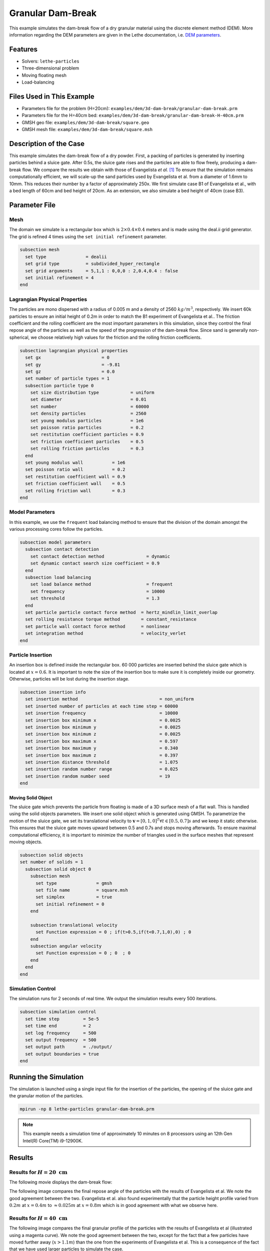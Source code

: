 ==================================
Granular Dam-Break
==================================

This example simulates the dam-break flow of a dry granular material using the discrete element method (DEM). More information regarding the DEM parameters are given in the Lethe documentation, i.e. `DEM parameters <../../../parameters/dem/dem.html>`_.


----------------------------------
Features
----------------------------------
- Solvers: ``lethe-particles``
- Three-dimensional problem
- Moving floating mesh
- Load-balancing


----------------------------
Files Used in This Example
----------------------------

- Parameters file for the problem (H=20cm): ``examples/dem/3d-dam-break/granular-dam-break.prm``
- Parameters file for the H=40cm bed: ``examples/dem/3d-dam-break/granular-dam-break-H-40cm.prm``
- GMSH geo file: ``examples/dem/3d-dam-break/square.geo``
- GMSH mesh file: ``examples/dem/3d-dam-break/square.msh``


-----------------------
Description of the Case
-----------------------

This example simulates the dam-break flow of a dry powder. First, a packing of particles is generated by inserting particles behind a sluice gate. After 0.5s, the sluice gate rises and the particles are able to flow freely, producing a dam-break flow. We compare the results we obtain with those of Evangelista *et al.* `[1] <https://www.researchgate.net/profile/Stefania-Evangelista/publication/268486214_Dam-break_dry_granular_flows_Experimental_and_numerical_analysis/links/54e2ff590cf2c3e7d2d523a6/Dam-break-dry-granular-flows-Experimental-and-numerical-analysis.pdf>`_ To ensure that the simulation remains computationally efficient, we will scale-up the sand particles used by Evangelista et al. from a diameter of 1.6mm to 10mm. This reduces their number by a factor of approximately 250x. We first simulate case B1 of Evangelista et al., with a bed length of 60cm and bed height of 20cm. As an extension, we also simulate a bed height of 40cm (case B3).


--------------
Parameter File
--------------

Mesh
~~~~~

The domain we simulate is a rectangular box which is :math:`2\times0.4\times0.4` meters and is made using the deal.ii grid generator.  The grid is refined 4 times using the ``set initial refinement`` parameter.

.. code-block:: text

  subsection mesh
    set type               = dealii
    set grid type          = subdivided_hyper_rectangle
    set grid arguments     = 5,1,1 : 0,0,0 : 2,0.4,0.4 : false
    set initial refinement = 4
  end

Lagrangian Physical Properties
~~~~~~~~~~~~~~~~~~~~~~~~~~~~~~~

The particles are mono dispersed with a radius of 0.005 m and a density of 2560 :math:`kg/m^3`, respectively. We insert 60k particles to ensure an initial height of 0.2m in order to match the B1 experiment of Evangelista et al.. The friction coefficient and the rolling coefficient are the most important parameters in this simulation, since they control the final repose angle of the particles as well as the speed of the progression of the dam-break flow. Since sand is generally non-spherical, we choose relatively high values for the friction and the rolling friction coefficients.

.. code-block:: text

  subsection lagrangian physical properties
    set gx                       = 0
    set gy                       = -9.81
    set gz                       = 0.0
    set number of particle types = 1
    subsection particle type 0
      set size distribution type            = uniform
      set diameter                          = 0.01
      set number                            = 60000
      set density particles                 = 2560
      set young modulus particles           = 1e6
      set poisson ratio particles           = 0.2
      set restitution coefficient particles = 0.9
      set friction coefficient particles    = 0.5
      set rolling friction particles        = 0.3
    end
    set young modulus wall           = 1e6
    set poisson ratio wall           = 0.2
    set restitution coefficient wall = 0.9
    set friction coefficient wall    = 0.5
    set rolling friction wall        = 0.3
  end


Model Parameters
~~~~~~~~~~~~~~~~~~~~

In this example, we use the ``frequent`` load balancing method to ensure that the division of the domain amongst the various processing cores follow the particles.

.. code-block:: text

  subsection model parameters
    subsection contact detection
      set contact detection method                = dynamic
      set dynamic contact search size coefficient = 0.9
    end
    subsection load balancing
      set load balance method                     = frequent
      set frequency                               = 10000
      set threshold                               = 1.3
    end
    set particle particle contact force method  = hertz_mindlin_limit_overlap
    set rolling resistance torque method        = constant_resistance
    set particle wall contact force method      = nonlinear
    set integration method                      = velocity_verlet
  end

Particle Insertion
~~~~~~~~~~~~~~~~~~~~

An insertion box is defined inside the rectangular box. 60 000 particles are inserted behind the sluice gate which is located at :math:`x=0.6`. It is important to note the size of the insertion box to make sure it is completely inside our geometry. Otherwise, particles will be lost during the insertion stage.

.. code-block:: text

  subsection insertion info
    set insertion method                               = non_uniform
    set inserted number of particles at each time step = 60000
    set insertion frequency                            = 10000
    set insertion box minimum x                        = 0.0025
    set insertion box minimum y                        = 0.0025
    set insertion box minimum z                        = 0.0025
    set insertion box maximum x                        = 0.597
    set insertion box maximum y                        = 0.340
    set insertion box maximum z                        = 0.397
    set insertion distance threshold                   = 1.075
    set insertion random number range                  = 0.025
    set insertion random number seed                   = 19
  end


Moving Solid Object
----------------------------

The sluice gate which prevents the particle from floating is made of a 3D surface mesh of a flat wall. This is handled using the solid objects parameters. We insert one solid object which is generated using GMSH. To parametrize the motion of the sluice gate, we set its translational velocity to :math:`\mathbf{v}=[0,1,0]^T \forall t \in [0.5,0.7]s` and we keep it static otherwise. This ensures that the sluice gate moves upward between 0.5 and 0.7s and stops moving afterwards. To ensure maximal computational efficiency, it is important to minimize the number of triangles used in the surface meshes that represent moving objects.

.. code-block:: text

  subsection solid objects
  set number of solids = 1
    subsection solid object 0
      subsection mesh
        set type               = gmsh
        set file name          = square.msh
        set simplex            = true
        set initial refinement = 0
      end
  
      subsection translational velocity
        set Function expression = 0 ; if(t>0.5,if(t<0.7,1,0),0) ; 0
      end
      subsection angular velocity
        set Function expression = 0 ; 0  ; 0
      end
    end
  end


Simulation Control
~~~~~~~~~~~~~~~~~~~~~~~~~~~~

The simulation runs for 2 seconds of real time. We output the simulation results every 500 iterations.

.. code-block:: text

  subsection simulation control
    set time step         = 5e-5
    set time end          = 2
    set log frequency     = 500
    set output frequency  = 500
    set output path       = ./output/
    set output boundaries = true
  end
    


-----------------------
Running the Simulation
-----------------------

The simulation is launched using a single input file for the insertion of the particles, the opening of the sluice gate and the granular motion of the particles.

.. code-block:: text

   mpirun -np 8 lethe-particles granular-dam-break.prm


.. note::
 This example needs a simulation time of approximately 10 minutes on 8 processors using an 12th Gen Intel(R) Core(TM) i9-12900K.

-------
Results
-------

Results for :math:`H=20 \ \text{cm}`
~~~~~~~~~~~~~~~~~~~~~~~~~~~~~~~~~~~~

The following movie displays the dam-break flow:

.. raw:: html

    <iframe width="840" height="472"  src="https://www.youtube.com/embed/v32ZqxO2X98" frameborder="0" allow="accelerometer; autoplay; clipboard-write; encrypted-media; gyroscope; picture-in-picture" allowfullscreen></iframe>

The following image compares the final repose angle of the particles with the results of Evangelista et al. We note the good agreement between the two. Evangelista et al. also found experimentally that the particle height profile varied from :math:`0.2m` at :math:`x=0.4m` to :math:`\approx 0.025m` at :math:`x=0.8m` which is in good agreement with what we observe here.

.. image:: images/h20cm_comparison.png
    :alt: Height profile comparison
    :align: center

Results for :math:`H=40 \ \text{cm}`
~~~~~~~~~~~~~~~~~~~~~~~~~~~~~~~~~~~~

The following image compares the final granular profile of the particles with the results of Evangelista et al (illustrated using a magenta curve). We note the good agreement between the two, except for the fact that a few particles have moved further away (:math:`x>1.1m`) than the one from the experiments of Evangelista et al. This is a consequence of the fact that we have used larger particles to simulate the case.

.. image:: images/h40cm_comparison.png
    :alt: Height profile comparison
    :align: center


----------------------------
Possibilities for Extension
----------------------------

- Study the impact of the friction and rolling friction coefficients on the dam-break flow.
- Change the height of the bed to 30cm or 50m and try to reproduce the other experiments of Evangelista et al.
- Use smaller particles and reproduce the full experiment of Evagenlista et al.


---------
Reference
---------
`[1] <https://www.researchgate.net/profile/Stefania-Evangelista/publication/268486214_Dam-break_dry_granular_flows_Experimental_and_numerical_analysis/links/54e2ff590cf2c3e7d2d523a6/Dam-break-dry-granular-flows-Experimental-and-numerical-analysis.pdf>`_ 	S. Evangelista, G. De Marinis, C. Di Cristo, and A. Leopardi, “Dam-break dry granular flows: Experimental and numerical analysis,” *Wseas Trans. Environ. Dev.*, vol. 10, pp. 382–392, Nov. 2014.
 
